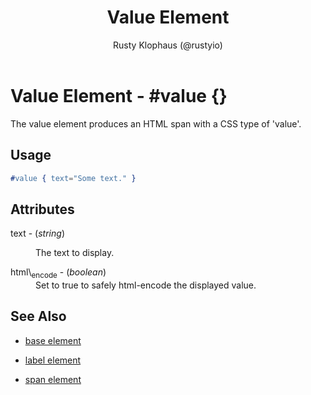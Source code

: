 # vim: sw=3 ts=3 ft=org

#+TITLE: Value Element
#+STYLE: <LINK href='../stylesheet.css' rel='stylesheet' type='text/css' />
#+AUTHOR: Rusty Klophaus (@rustyio)
#+OPTIONS:   H:2 num:1 toc:1 \n:nil @:t ::t |:t ^:t -:t f:t *:t <:t
#+EMAIL: 
#+TEXT: [[http://nitrogenproject.com][Home]] | [[file:../index.org][Getting Started]] | [[file:../api.org][API]] | [[file:../elements.org][*Elements*]] | [[file:../actions.org][Actions]] | [[file:../validators.org][Validators]] | [[file:../handlers.org][Handlers]] | [[file:../config.org][Configuration Options]] | [[file:../plugins.org][Plugins]] | [[file:../about.org][About]]

* Value Element - #value {}

The value element produces an HTML span with a CSS type of 'value'.

** Usage

#+BEGIN_SRC erlang
   #value { text="Some text." }
#+END_SRC

** Attributes

   + text - (/string/) :: The text to display.

   + html\_encode - (/boolean/) :: Set to true to safely html-encode the displayed value.

** See Also

   + [[./base.html][base element]]

   + [[./label.html][label element]]

   + [[./span.html][span element]]

 

